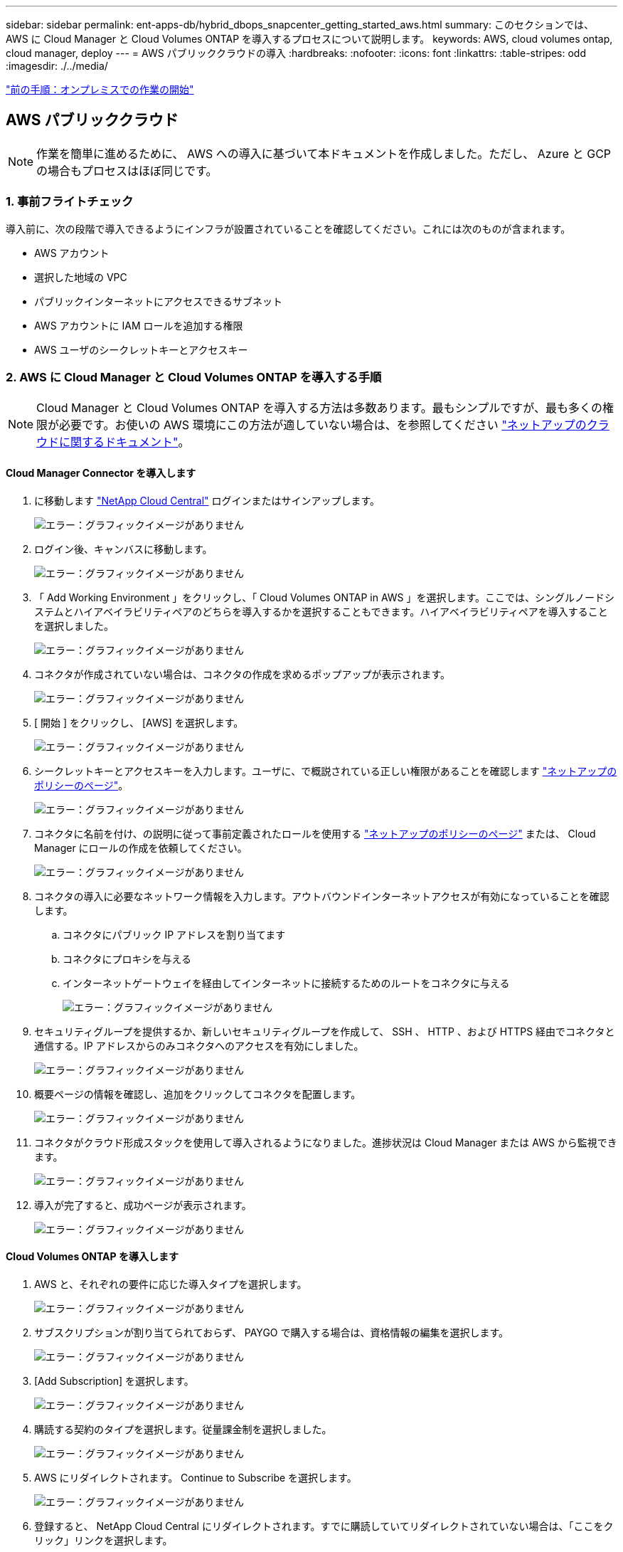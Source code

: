 ---
sidebar: sidebar 
permalink: ent-apps-db/hybrid_dbops_snapcenter_getting_started_aws.html 
summary: このセクションでは、 AWS に Cloud Manager と Cloud Volumes ONTAP を導入するプロセスについて説明します。 
keywords: AWS, cloud volumes ontap, cloud manager, deploy 
---
= AWS パブリッククラウドの導入
:hardbreaks:
:nofooter: 
:icons: font
:linkattrs: 
:table-stripes: odd
:imagesdir: ./../media/


link:hybrid_dbops_snapcenter_getting_started_onprem.html["前の手順：オンプレミスでの作業の開始"]



== AWS パブリッククラウド


NOTE: 作業を簡単に進めるために、 AWS への導入に基づいて本ドキュメントを作成しました。ただし、 Azure と GCP の場合もプロセスはほぼ同じです。



=== 1. 事前フライトチェック

導入前に、次の段階で導入できるようにインフラが設置されていることを確認してください。これには次のものが含まれます。

* AWS アカウント
* 選択した地域の VPC
* パブリックインターネットにアクセスできるサブネット
* AWS アカウントに IAM ロールを追加する権限
* AWS ユーザのシークレットキーとアクセスキー




=== 2. AWS に Cloud Manager と Cloud Volumes ONTAP を導入する手順


NOTE: Cloud Manager と Cloud Volumes ONTAP を導入する方法は多数あります。最もシンプルですが、最も多くの権限が必要です。お使いの AWS 環境にこの方法が適していない場合は、を参照してください https://docs.netapp.com/us-en/occm/task_creating_connectors_aws.html["ネットアップのクラウドに関するドキュメント"^]。



==== Cloud Manager Connector を導入します

. に移動します https://cloud.netapp.com/cloud-manager["NetApp Cloud Central"^] ログインまたはサインアップします。
+
image:cloud_central_login_page.PNG["エラー：グラフィックイメージがありません"]

. ログイン後、キャンバスに移動します。
+
image:cloud_central_canvas_page.PNG["エラー：グラフィックイメージがありません"]

. 「 Add Working Environment 」をクリックし、「 Cloud Volumes ONTAP in AWS 」を選択します。ここでは、シングルノードシステムとハイアベイラビリティペアのどちらを導入するかを選択することもできます。ハイアベイラビリティペアを導入することを選択しました。
+
image:cloud_central_add_we.PNG["エラー：グラフィックイメージがありません"]

. コネクタが作成されていない場合は、コネクタの作成を求めるポップアップが表示されます。
+
image:cloud_central_add_conn_1.PNG["エラー：グラフィックイメージがありません"]

. [ 開始 ] をクリックし、 [AWS] を選択します。
+
image:cloud_central_add_conn_3.PNG["エラー：グラフィックイメージがありません"]

. シークレットキーとアクセスキーを入力します。ユーザに、で概説されている正しい権限があることを確認します https://mysupport.netapp.com/site/info/cloud-manager-policies["ネットアップのポリシーのページ"^]。
+
image:cloud_central_add_conn_4.PNG["エラー：グラフィックイメージがありません"]

. コネクタに名前を付け、の説明に従って事前定義されたロールを使用する https://mysupport.netapp.com/site/info/cloud-manager-policies["ネットアップのポリシーのページ"^] または、 Cloud Manager にロールの作成を依頼してください。
+
image:cloud_central_add_conn_5.PNG["エラー：グラフィックイメージがありません"]

. コネクタの導入に必要なネットワーク情報を入力します。アウトバウンドインターネットアクセスが有効になっていることを確認します。
+
.. コネクタにパブリック IP アドレスを割り当てます
.. コネクタにプロキシを与える
.. インターネットゲートウェイを経由してインターネットに接続するためのルートをコネクタに与える
+
image:cloud_central_add_conn_6.PNG["エラー：グラフィックイメージがありません"]



. セキュリティグループを提供するか、新しいセキュリティグループを作成して、 SSH 、 HTTP 、および HTTPS 経由でコネクタと通信する。IP アドレスからのみコネクタへのアクセスを有効にしました。
+
image:cloud_central_add_conn_7.PNG["エラー：グラフィックイメージがありません"]

. 概要ページの情報を確認し、追加をクリックしてコネクタを配置します。
+
image:cloud_central_add_conn_8.PNG["エラー：グラフィックイメージがありません"]

. コネクタがクラウド形成スタックを使用して導入されるようになりました。進捗状況は Cloud Manager または AWS から監視できます。
+
image:cloud_central_add_conn_9.PNG["エラー：グラフィックイメージがありません"]

. 導入が完了すると、成功ページが表示されます。
+
image:cloud_central_add_conn_10.PNG["エラー：グラフィックイメージがありません"]





==== Cloud Volumes ONTAP を導入します

. AWS と、それぞれの要件に応じた導入タイプを選択します。
+
image:cloud_central_add_we_1.PNG["エラー：グラフィックイメージがありません"]

. サブスクリプションが割り当てられておらず、 PAYGO で購入する場合は、資格情報の編集を選択します。
+
image:cloud_central_add_we_2.PNG["エラー：グラフィックイメージがありません"]

. [Add Subscription] を選択します。
+
image:cloud_central_add_we_3.PNG["エラー：グラフィックイメージがありません"]

. 購読する契約のタイプを選択します。従量課金制を選択しました。
+
image:cloud_central_add_we_4.PNG["エラー：グラフィックイメージがありません"]

. AWS にリダイレクトされます。 Continue to Subscribe を選択します。
+
image:cloud_central_add_we_5.PNG["エラー：グラフィックイメージがありません"]

. 登録すると、 NetApp Cloud Central にリダイレクトされます。すでに購読していてリダイレクトされていない場合は、「ここをクリック」リンクを選択します。
+
image:cloud_central_add_we_6.PNG["エラー：グラフィックイメージがありません"]

. Cloud Central にリダイレクトされます。ここで、サブスクリプションの名前を指定して、 Cloud Central アカウントに割り当てる必要があります。
+
image:cloud_central_add_we_7.PNG["エラー：グラフィックイメージがありません"]

. 成功すると、チェックマークページが表示されます。Cloud Manager のタブに戻ります。
+
image:cloud_central_add_we_8.PNG["エラー：グラフィックイメージがありません"]

. サブスクリプションが Cloud Central に表示されます。[ 適用 ] をクリックして続行します。
+
image:cloud_central_add_we_9.PNG["エラー：グラフィックイメージがありません"]

. 次のような作業環境の詳細を入力します。
+
.. クラスタ名
.. クラスタのパスワード
.. AWS のタグ（オプション）
+
image:cloud_central_add_we_10.PNG["エラー：グラフィックイメージがありません"]



. 導入する追加サービスを選択します。これらのサービスの詳細については、を参照してください https://cloud.netapp.com["ネットアップクラウドのホームページ"^]。
+
image:cloud_central_add_we_11.PNG["エラー：グラフィックイメージがありません"]

. 複数のアベイラビリティゾーンに導入する（ 3 つのサブネットをそれぞれ異なる AZ に配置する）か、単一のアベイラビリティゾーンに導入するかを選択します。複数の AZ を選択しました。
+
image:cloud_central_add_we_12.PNG["エラー：グラフィックイメージがありません"]

. 導入先のクラスタのリージョン、 VPC 、およびセキュリティグループを選択します。このセクションでは、ノード（およびメディエーター）ごとのアベイラビリティゾーンと、ゾーンが占有しているサブネットも割り当てます。
+
image:cloud_central_add_we_13.PNG["エラー：グラフィックイメージがありません"]

. メディエーターとともにノードの接続方法を選択します。
+
image:cloud_central_add_we_14.PNG["エラー：グラフィックイメージがありません"]




TIP: メディエーターは AWS API との通信を必要とします。メディエーター EC2 インスタンスを導入したあとで API にアクセスできる場合は、パブリック IP アドレスは必要ありません。

. フローティング IP アドレスは、クラスタ管理 IP やデータサービス IP など、 Cloud Volumes ONTAP で使用されるさまざまな IP アドレスへのアクセスを許可するために使用されます。これらのアドレスは、ネットワーク内でルーティングされていないアドレスである必要があり、 AWS 環境のルーティングテーブルに追加されます。これらのアドレスは、フェイルオーバー時に HA ペアの一貫した IP アドレスを有効にするために必要です。フローティング IP アドレスの詳細については、を参照してください https://docs.netapp.com/us-en/occm/reference_networking_aws.html#requirements-for-ha-pairs-in-multiple-azs["ネットアップのクラウドに関するドキュメント"^]。
+
image:cloud_central_add_we_15.PNG["エラー：グラフィックイメージがありません"]

. フローティング IP アドレスが追加されるルーティングテーブルを選択します。これらのルーティングテーブルは、クライアントが Cloud Volumes ONTAP と通信するために使用します。
+
image:cloud_central_add_we_16.PNG["エラー：グラフィックイメージがありません"]

. AWS で管理する暗号化を有効にするか、 AWS KMS を有効にして ONTAP ルートディスク、ブートディスク、データディスクを暗号化するかを選択します。
+
image:cloud_central_add_we_17.PNG["エラー：グラフィックイメージがありません"]

. ライセンスモデルを選択します。選択する項目がわからない場合は、ネットアップの担当者にお問い合わせください。
+
image:cloud_central_add_we_18.PNG["エラー：グラフィックイメージがありません"]

. ユースケースに最も適した構成を選択してください。これは、前提条件のページに記載されているサイジングに関する考慮事項に関連したものです。
+
image:cloud_central_add_we_19.PNG["エラー：グラフィックイメージがありません"]

. 必要に応じて、ボリュームを作成します。次の手順では SnapMirror を使用してボリュームを作成するため、この作業は必要ありません。
+
image:cloud_central_add_we_20.PNG["エラー：グラフィックイメージがありません"]

. 選択内容を確認し、チェックボックスをオンにして、 Cloud Manager によって AWS 環境にリソースが導入されることを確認します。準備ができたら、 [ 移動 ] をクリックします。
+
image:cloud_central_add_we_21.PNG["エラー：グラフィックイメージがありません"]

. Cloud Volumes ONTAP による導入プロセスが開始されます。Cloud Manager は、 AWS API とクラウド形成スタックを使用して Cloud Volumes ONTAP を導入します。次に、お客様の仕様に合わせてシステムを構成し、すぐに利用できるすぐに使えるシステムを提供します。このプロセスのタイミングは、選択内容によって異なります。
+
image:cloud_central_add_we_22.PNG["エラー：グラフィックイメージがありません"]

. タイムラインに移動することで進行状況を監視できます。
+
image:cloud_central_add_we_23.PNG["エラー：グラフィックイメージがありません"]

. タイムラインは、 Cloud Manager で実行されるすべてのアクションの監査として機能します。Cloud Manager のセットアップ時に AWS と ONTAP クラスタの両方に対して行われたすべての API 呼び出しを表示できます。これは、直面している問題のトラブルシューティングにも効果的に使用できます。
+
image:cloud_central_add_we_24.PNG["エラー：グラフィックイメージがありません"]

. 導入が完了すると、現在の容量である Canvas に CVO クラスタが表示されます。現在の状態の ONTAP クラスタは、設定なしで真のエクスペリエンスを提供できるように完全に設定されています。
+
image:cloud_central_add_we_25.PNG["エラー：グラフィックイメージがありません"]





==== オンプレミスからクラウドへ SnapMirror を設定

ソース ONTAP システムとデスティネーション ONTAP システムが導入されたので、データベースデータを含むボリュームをクラウドにレプリケートできます。

互換性のある SnapMirror の ONTAP バージョンに関するガイドについては、を参照してください https://docs.netapp.com/ontap-9/index.jsp?topic=%2Fcom.netapp.doc.pow-dap%2FGUID-0810D764-4CEA-4683-8280-032433B1886B.html["SnapMirror Compatibility Matrix を参照してください"^]。

. ソース ONTAP システム（オンプレミス）をクリックし、宛先にドラッグアンドドロップするか、 Replication （レプリケーション） > Enable （有効）を選択するか、 Replication （レプリケーション） > Menu （メニュー） > Replicate （複製）を選択します。
+
image:cloud_central_replication_1.png["エラー：グラフィックイメージがありません"]

+
Enable を選択します。

+
image:cloud_central_replication_2.png["エラー：グラフィックイメージがありません"]

+
または [ オプション ] を選択し

+
image:cloud_central_replication_3.png["エラー：グラフィックイメージがありません"]

+
レプリケート：

+
image:cloud_central_replication_4.png["エラー：グラフィックイメージがありません"]

. ドラッグアンドドロップしなかった場合は、レプリケート先のクラスタを選択します。
+
image:cloud_central_replication_5.png["エラー：グラフィックイメージがありません"]

. レプリケートするボリュームを選択します。データとすべてのログボリュームをレプリケートしました。
+
image:cloud_central_replication_6.png["エラー：グラフィックイメージがありません"]

. デスティネーションのディスクタイプと階層化ポリシーを選択します。ディザスタリカバリには、ディスクタイプとして SSD を使用し、データの階層化を維持することを推奨します。データを階層化することで、ミラーリングされたデータを低コストのオブジェクトストレージに階層化し、ローカルディスクにコストを削減できます。関係を解除するかボリュームのクローンを作成すると、高速なローカルストレージがデータに使用されます。
+
image:cloud_central_replication_7.png["エラー：グラフィックイメージがありません"]

. デスティネーション・ボリューム名を選択します [source_volume_name] _dr] を選択します
+
image:cloud_central_replication_8.png["エラー：グラフィックイメージがありません"]

. レプリケーションの最大転送速度を選択します。これにより、 VPN などのクラウドへの低帯域幅接続がある場合に帯域幅を節約できます。
+
image:cloud_central_replication_9.png["エラー：グラフィックイメージがありません"]

. レプリケーションポリシーを定義ミラーを選択したところ、最新のデータセットがデスティネーションボリュームにレプリケートされます。また、要件に応じて別のポリシーを選択することもできます。
+
image:cloud_central_replication_10.png["エラー：グラフィックイメージがありません"]

. レプリケーションを開始するスケジュールを選択します。要件に応じて変更することもできますが、ネットアップでは、データボリュームの「毎日」のスケジュールとログボリュームの「時間単位」のスケジュールを設定することを推奨します。
+
image:cloud_central_replication_11.png["エラー：グラフィックイメージがありません"]

. 入力した情報を確認し、 Go をクリックしてクラスタピアと SVM ピアをトリガーし（ 2 つのクラスタ間のレプリケーションを初めて行う場合）、 SnapMirror 関係を実装して初期化します。
+
image:cloud_central_replication_12.png["エラー：グラフィックイメージがありません"]

. データボリュームとログボリュームについては、このプロセスを続行してください。
. すべての関係を確認するには、 Cloud Manager の Replication （レプリケーション）タブに移動します。ここでは、関係を管理し、その状態を確認できます。
+
image:cloud_central_replication_13.png["エラー：グラフィックイメージがありません"]

. すべてのボリュームがレプリケートされたあと、安定した状態になり、ディザスタリカバリと開発 / テストのワークフローに進むことができます。




=== 3. データベースワークロードの EC2 コンピューティングインスタンスを導入します

AWS では、さまざまなワークロードに対して EC2 コンピューティングインスタンスが事前に設定されていますインスタンスタイプの選択によって、 CPU コア数、メモリ容量、ストレージタイプと容量、およびネットワークパフォーマンスが決まります。OS パーティションを除き、データベースワークロードを実行するメインストレージは、 CVO または FSX ONTAP ストレージエンジンから割り当てられます。したがって、考慮すべき主な要因は、 CPU コア、メモリ、およびネットワークパフォーマンスレベルの選択です。一般的な AWS EC2 インスタンスタイプは次のとおりです。 https://us-east-2.console.aws.amazon.com/ec2/v2/home?region=us-east-2#InstanceTypes:["EC2 インスタンスタイプ"]。



==== コンピューティングインスタンスのサイズを決定します

. 必要なワークロードに基づいて適切なインスタンスタイプを選択します。考慮すべき要因としては、サポートされるビジネストランザクションの数、同時ユーザの数、データセットのサイジングなどがあります。
. EC2 インスタンスの導入は、 EC2 ダッシュボードから実行できます。具体的な導入手順については、この解決策では説明していません。を参照してください https://aws.amazon.com/pm/ec2/?trk=ps_a134p000004f2ZGAAY&trkCampaign=acq_paid_search_brand&sc_channel=PS&sc_campaign=acquisition_US&sc_publisher=Google&sc_category=Cloud%20Computing&sc_country=US&sc_geo=NAMER&sc_outcome=acq&sc_detail=%2Bec2%20%2Bcloud&sc_content=EC2%20Cloud%20Compute_bmm&sc_matchtype=b&sc_segment=536455698896&sc_medium=ACQ-P|PS-GO|Brand|Desktop|SU|Cloud%20Computing|EC2|US|EN|Text&s_kwcid=AL!4422!3!536455698896!b!!g!!%2Bec2%20%2Bcloud&ef_id=EAIaIQobChMIua378M-p8wIVToFQBh0wfQhsEAMYASAAEgKTzvD_BwE:G:s&s_kwcid=AL!4422!3!536455698896!b!!g!!%2Bec2%20%2Bcloud["Amazon EC2"] を参照してください。




==== Oracle ワークロード向けの Linux インスタンス構成

このセクションでは、 EC2 Linux インスタンスを導入したあとの追加の設定手順について説明します。

. SnapCenter 管理ドメイン内で名前解決のために、 Oracle スタンバイインスタンスを DNS サーバに追加します。
. パスワードなしの sudo 権限で SnapCenter OS のクレデンシャルとして Linux 管理ユーザ ID を追加します。EC2 インスタンスで SSH パスワード認証を使用する ID を有効にします。（デフォルトでは、 EC2 インスタンスで SSH パスワード認証とパスワードなしの sudo は無効になっています）。
. OS パッチ、 Oracle のバージョン、パッチなど、オンプレミスの Oracle インストールと一致するように Oracle インストールを設定します。
. NetApp Ansible DB 自動化ロールを使用して、データベースの開発 / テストとディザスタリカバリのユースケース用に EC2 インスタンスを設定できます。自動化コードは、 NetApp パブリックの GitHub サイトからダウンロードできます。 https://github.com/NetApp-Automation/na_oracle19c_deploy["Oracle 19C 自動導入"^]。目的は、データベースソフトウェアスタックを EC2 インスタンスにインストールして設定し、オンプレミスの OS とデータベースの設定を一致させることです。




==== SQL Server ワークロード用の Windows インスタンス構成

このセクションでは、 EC2 Windows インスタンスを最初に導入したあとの追加の設定手順を示します。

. RDP を使用してインスタンスにログインするには、 Windows 管理者パスワードを取得します。
. Windows ファイアウォールを無効にし、ホストを Windows SnapCenter ドメインに追加し、名前解決のために DNS サーバにインスタンスを追加します。
. SQL Server ログファイルを格納する SnapCenter ログボリュームをプロビジョニングします。
. Windows ホストで iSCSI を構成し、ボリュームをマウントしてディスクドライブをフォーマットします。
. 繰り返しになりますが、これまでのタスクの多くは、 NetApp Automation 解決策 for SQL Server を使用して自動化することができます。NetApp Automation のパブリック GitHub サイトで、新たに公開されたロールとソリューションを確認できます。 https://github.com/NetApp-Automation["NetApp の自動化"^]。


link:hybrid_dbops_snapcenter_devtest.html["次：クラウドへの開発 / テストバーストのワークフロー"]
